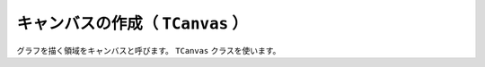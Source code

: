==================================================
キャンバスの作成（ ``TCanvas`` ）
==================================================

グラフを描く領域をキャンバスと呼びます。
``TCanvas`` クラスを使います。
